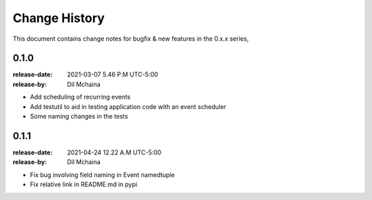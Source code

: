 .. _changelog:

================
 Change History
================

This document contains change notes for bugfix & new features
in the 0.x.x series,

.. _version-0.1.0:

0.1.0
=====
:release-date: 2021-03-07 5.46 P.M UTC-5:00
:release-by: Dil Mchaina

- Add scheduling of recurring events
- Add testutil to aid in testing application code with an event scheduler
- Some naming changes in the tests

0.1.1
=====
:release-date: 2021-04-24 12.22 A.M UTC-5:00
:release-by: Dil Mchaina

- Fix bug involving field naming in Event namedtuple
- Fix relative link in README.md in pypi
